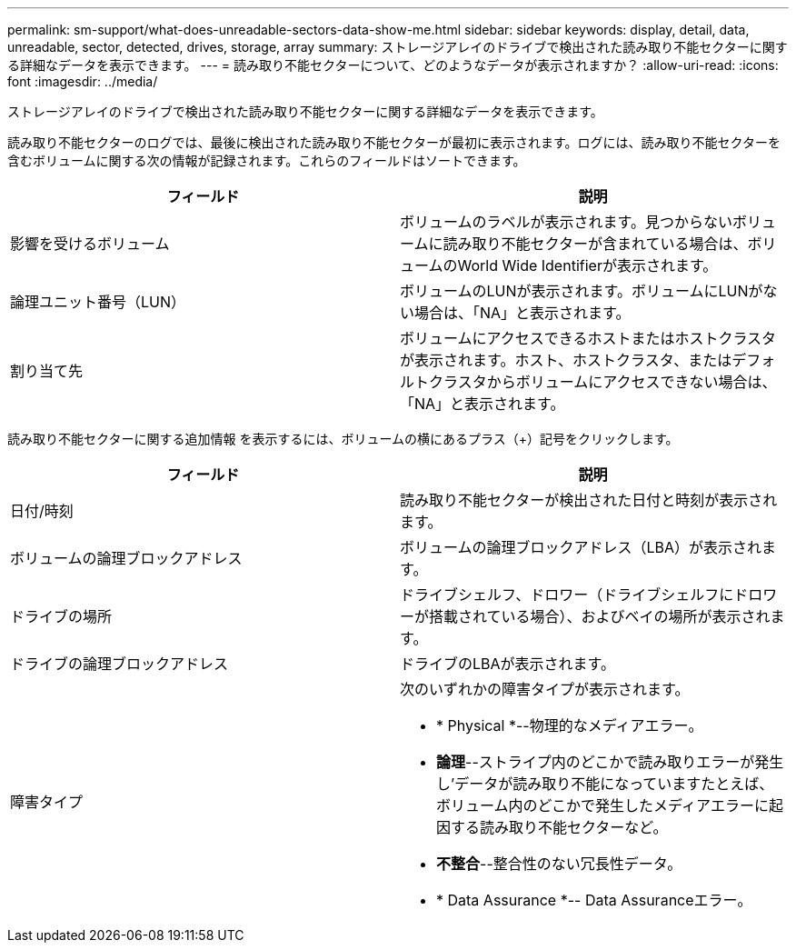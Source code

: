 ---
permalink: sm-support/what-does-unreadable-sectors-data-show-me.html 
sidebar: sidebar 
keywords: display, detail, data, unreadable, sector, detected, drives, storage, array 
summary: ストレージアレイのドライブで検出された読み取り不能セクターに関する詳細なデータを表示できます。 
---
= 読み取り不能セクターについて、どのようなデータが表示されますか？
:allow-uri-read: 
:icons: font
:imagesdir: ../media/


[role="lead"]
ストレージアレイのドライブで検出された読み取り不能セクターに関する詳細なデータを表示できます。

読み取り不能セクターのログでは、最後に検出された読み取り不能セクターが最初に表示されます。ログには、読み取り不能セクターを含むボリュームに関する次の情報が記録されます。これらのフィールドはソートできます。

[cols="2*"]
|===
| フィールド | 説明 


 a| 
影響を受けるボリューム
 a| 
ボリュームのラベルが表示されます。見つからないボリュームに読み取り不能セクターが含まれている場合は、ボリュームのWorld Wide Identifierが表示されます。



 a| 
論理ユニット番号（LUN）
 a| 
ボリュームのLUNが表示されます。ボリュームにLUNがない場合は、「NA」と表示されます。



 a| 
割り当て先
 a| 
ボリュームにアクセスできるホストまたはホストクラスタが表示されます。ホスト、ホストクラスタ、またはデフォルトクラスタからボリュームにアクセスできない場合は、「NA」と表示されます。

|===
読み取り不能セクターに関する追加情報 を表示するには、ボリュームの横にあるプラス（+）記号をクリックします。

[cols="2*"]
|===
| フィールド | 説明 


 a| 
日付/時刻
 a| 
読み取り不能セクターが検出された日付と時刻が表示されます。



 a| 
ボリュームの論理ブロックアドレス
 a| 
ボリュームの論理ブロックアドレス（LBA）が表示されます。



 a| 
ドライブの場所
 a| 
ドライブシェルフ、ドロワー（ドライブシェルフにドロワーが搭載されている場合）、およびベイの場所が表示されます。



 a| 
ドライブの論理ブロックアドレス
 a| 
ドライブのLBAが表示されます。



 a| 
障害タイプ
 a| 
次のいずれかの障害タイプが表示されます。

* * Physical *--物理的なメディアエラー。
* *論理*--ストライプ内のどこかで読み取りエラーが発生し'データが読み取り不能になっていますたとえば、ボリューム内のどこかで発生したメディアエラーに起因する読み取り不能セクターなど。
* *不整合*--整合性のない冗長性データ。
* * Data Assurance *-- Data Assuranceエラー。


|===